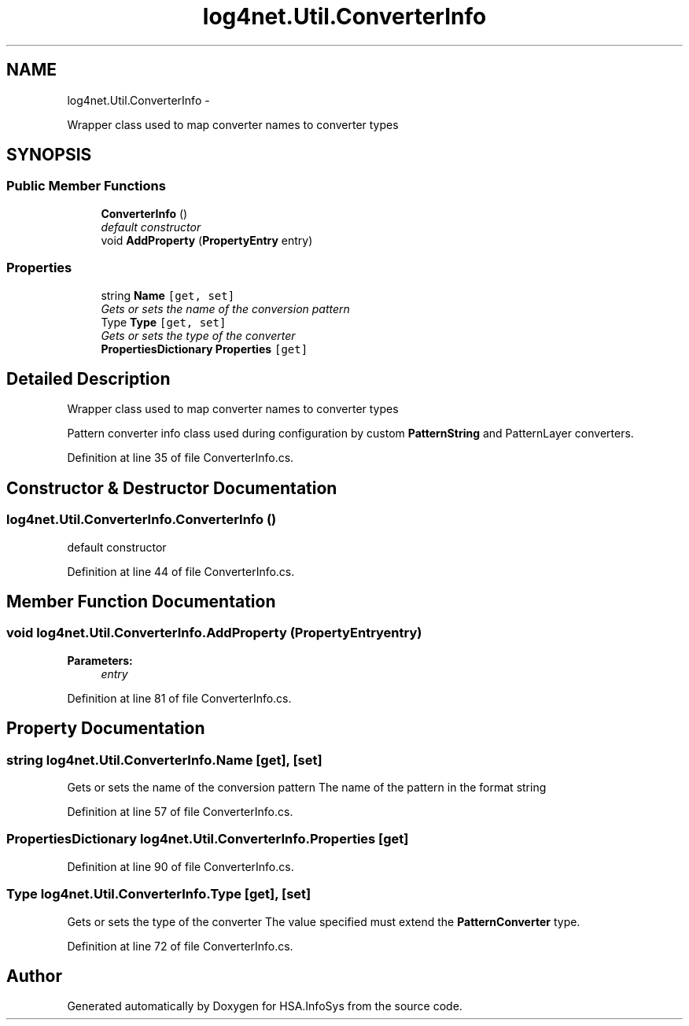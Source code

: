 .TH "log4net.Util.ConverterInfo" 3 "Fri Jul 5 2013" "Version 1.0" "HSA.InfoSys" \" -*- nroff -*-
.ad l
.nh
.SH NAME
log4net.Util.ConverterInfo \- 
.PP
Wrapper class used to map converter names to converter types  

.SH SYNOPSIS
.br
.PP
.SS "Public Member Functions"

.in +1c
.ti -1c
.RI "\fBConverterInfo\fP ()"
.br
.RI "\fIdefault constructor \fP"
.ti -1c
.RI "void \fBAddProperty\fP (\fBPropertyEntry\fP entry)"
.br
.in -1c
.SS "Properties"

.in +1c
.ti -1c
.RI "string \fBName\fP\fC [get, set]\fP"
.br
.RI "\fIGets or sets the name of the conversion pattern \fP"
.ti -1c
.RI "Type \fBType\fP\fC [get, set]\fP"
.br
.RI "\fIGets or sets the type of the converter \fP"
.ti -1c
.RI "\fBPropertiesDictionary\fP \fBProperties\fP\fC [get]\fP"
.br
.in -1c
.SH "Detailed Description"
.PP 
Wrapper class used to map converter names to converter types 

Pattern converter info class used during configuration by custom \fBPatternString\fP and PatternLayer converters\&. 
.PP
Definition at line 35 of file ConverterInfo\&.cs\&.
.SH "Constructor & Destructor Documentation"
.PP 
.SS "log4net\&.Util\&.ConverterInfo\&.ConverterInfo ()"

.PP
default constructor 
.PP
Definition at line 44 of file ConverterInfo\&.cs\&.
.SH "Member Function Documentation"
.PP 
.SS "void log4net\&.Util\&.ConverterInfo\&.AddProperty (\fBPropertyEntry\fPentry)"

.PP

.PP
\fBParameters:\fP
.RS 4
\fIentry\fP 
.RE
.PP

.PP
Definition at line 81 of file ConverterInfo\&.cs\&.
.SH "Property Documentation"
.PP 
.SS "string log4net\&.Util\&.ConverterInfo\&.Name\fC [get]\fP, \fC [set]\fP"

.PP
Gets or sets the name of the conversion pattern The name of the pattern in the format string 
.PP
Definition at line 57 of file ConverterInfo\&.cs\&.
.SS "\fBPropertiesDictionary\fP log4net\&.Util\&.ConverterInfo\&.Properties\fC [get]\fP"

.PP

.PP
Definition at line 90 of file ConverterInfo\&.cs\&.
.SS "Type log4net\&.Util\&.ConverterInfo\&.Type\fC [get]\fP, \fC [set]\fP"

.PP
Gets or sets the type of the converter The value specified must extend the \fBPatternConverter\fP type\&. 
.PP
Definition at line 72 of file ConverterInfo\&.cs\&.

.SH "Author"
.PP 
Generated automatically by Doxygen for HSA\&.InfoSys from the source code\&.
